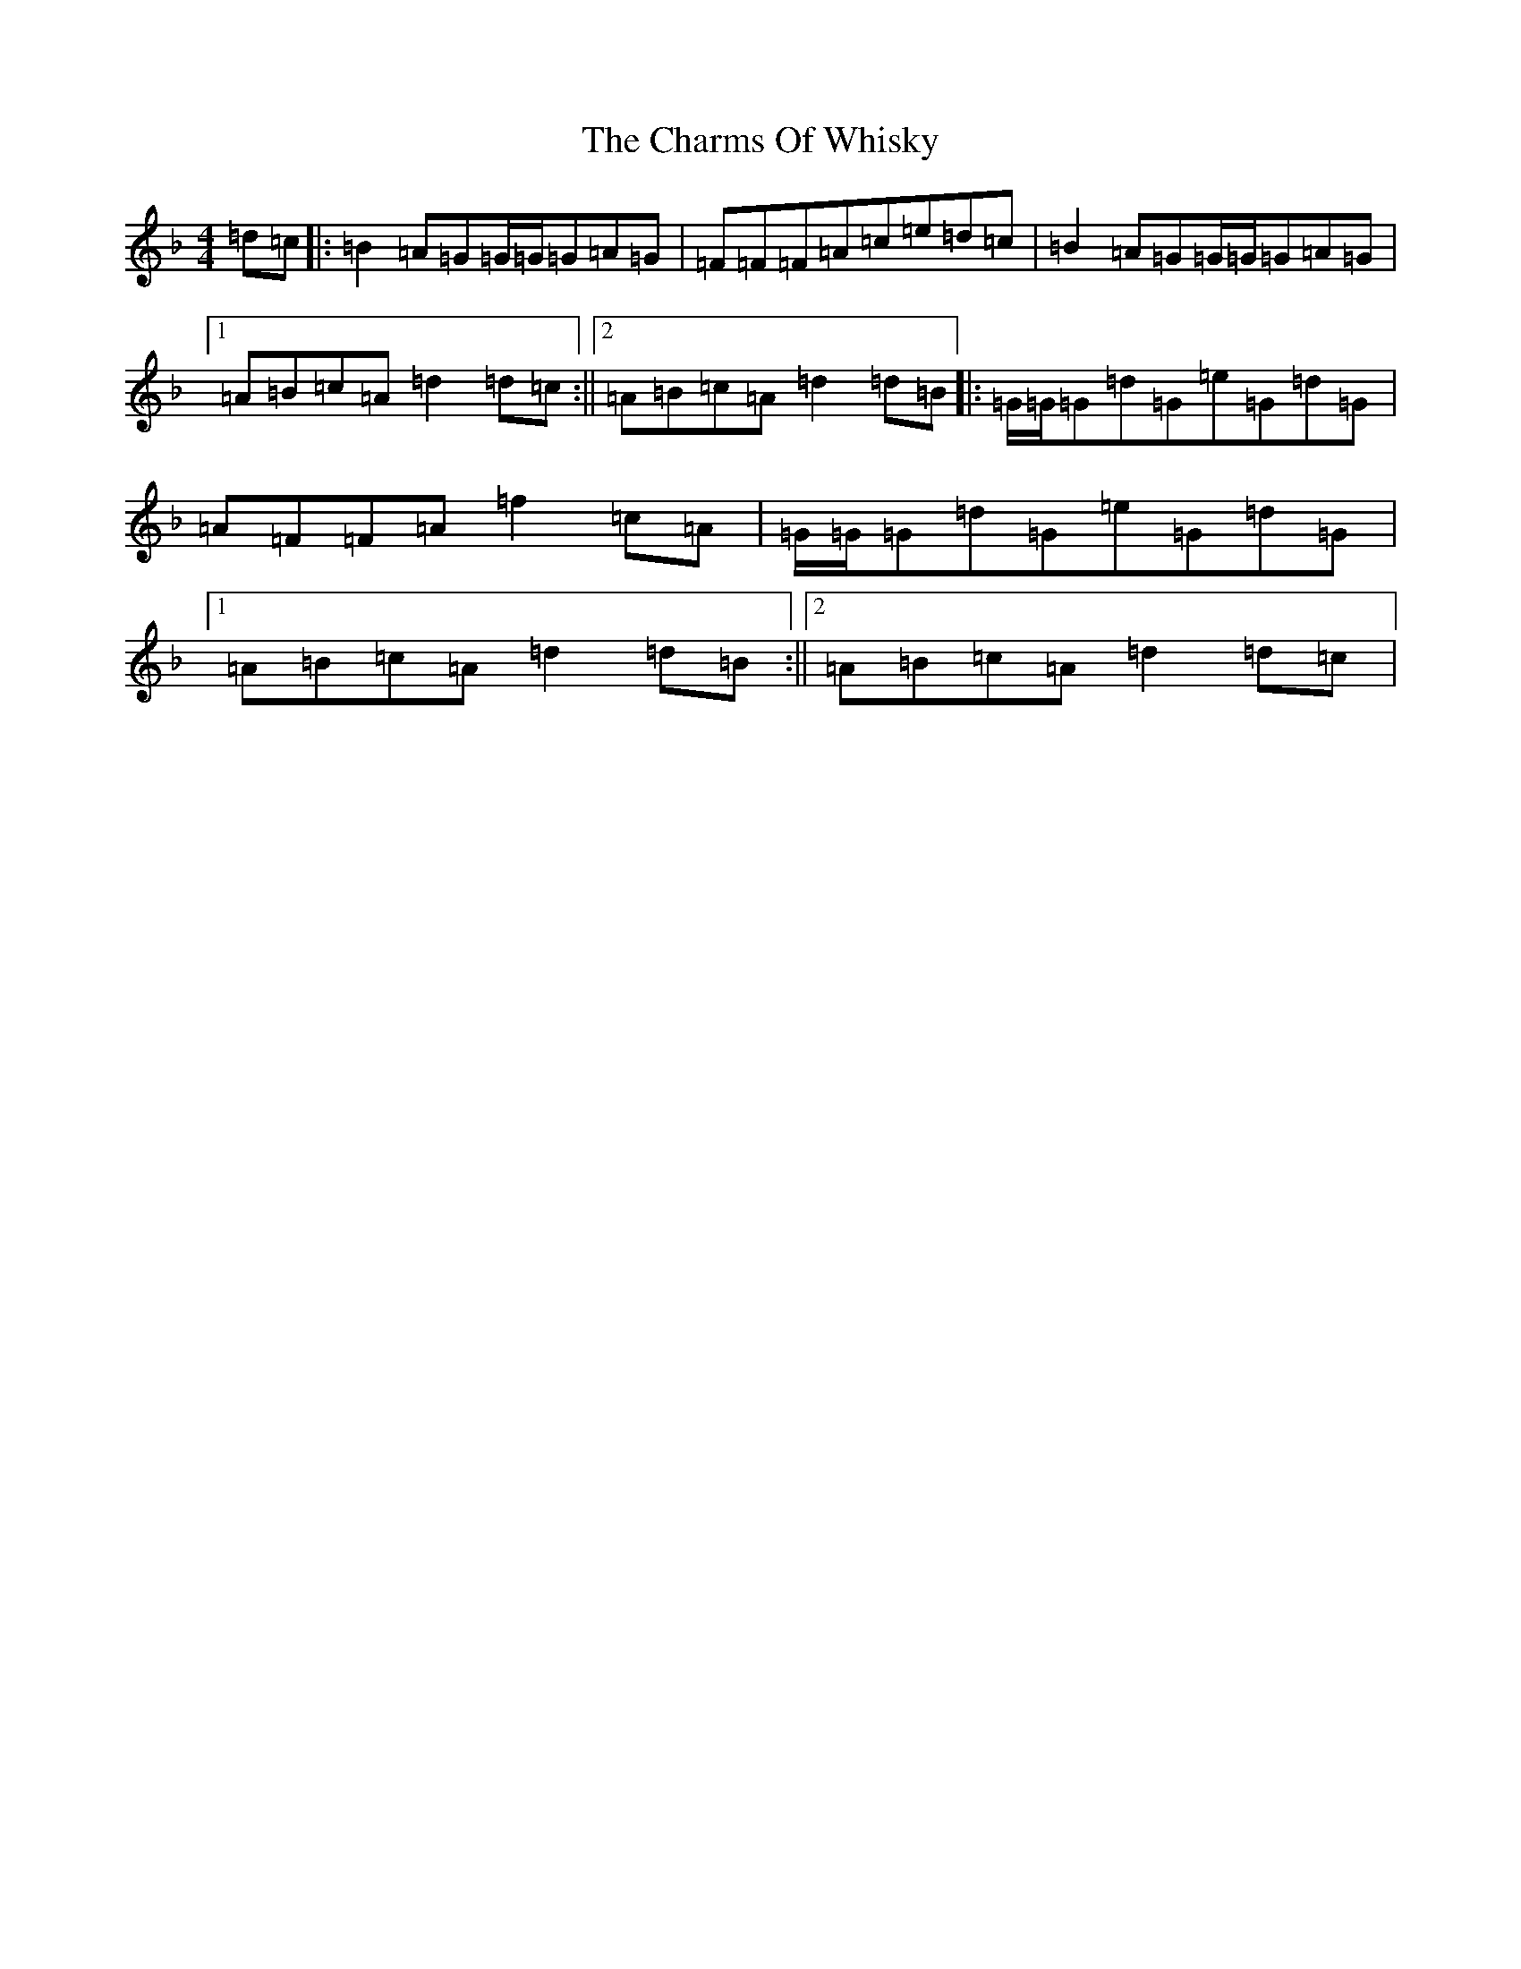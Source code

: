 X: 3558
T: Charms Of Whisky, The
S: https://thesession.org/tunes/10486#setting10486
Z: A Mixolydian
R: reel
M:4/4
L:1/8
K: C Mixolydian
=d=c|:=B2=A=G=G/2=G/2=G=A=G|=F=F=F=A=c=e=d=c|=B2=A=G=G/2=G/2=G=A=G|1=A=B=c=A=d2=d=c:||2=A=B=c=A=d2=d=B|:=G/2=G/2=G=d=G=e=G=d=G|=A=F=F=A=f2=c=A|=G/2=G/2=G=d=G=e=G=d=G|1=A=B=c=A=d2=d=B:||2=A=B=c=A=d2=d=c|